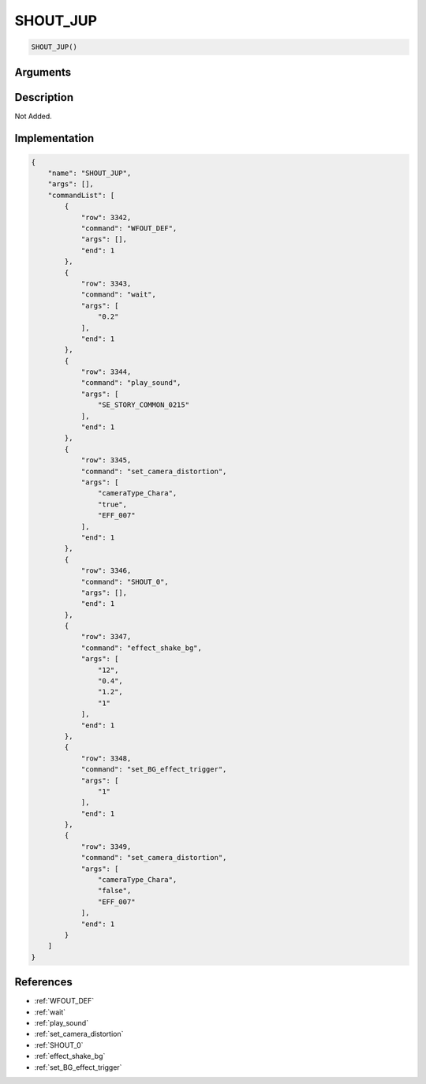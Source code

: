 .. _SHOUT_JUP:

SHOUT_JUP
========================

.. code-block:: text

	SHOUT_JUP()


Arguments
------------


Description
-------------

Not Added.

Implementation
-------------

.. code-block:: json

	{
	    "name": "SHOUT_JUP",
	    "args": [],
	    "commandList": [
	        {
	            "row": 3342,
	            "command": "WFOUT_DEF",
	            "args": [],
	            "end": 1
	        },
	        {
	            "row": 3343,
	            "command": "wait",
	            "args": [
	                "0.2"
	            ],
	            "end": 1
	        },
	        {
	            "row": 3344,
	            "command": "play_sound",
	            "args": [
	                "SE_STORY_COMMON_0215"
	            ],
	            "end": 1
	        },
	        {
	            "row": 3345,
	            "command": "set_camera_distortion",
	            "args": [
	                "cameraType_Chara",
	                "true",
	                "EFF_007"
	            ],
	            "end": 1
	        },
	        {
	            "row": 3346,
	            "command": "SHOUT_0",
	            "args": [],
	            "end": 1
	        },
	        {
	            "row": 3347,
	            "command": "effect_shake_bg",
	            "args": [
	                "12",
	                "0.4",
	                "1.2",
	                "1"
	            ],
	            "end": 1
	        },
	        {
	            "row": 3348,
	            "command": "set_BG_effect_trigger",
	            "args": [
	                "1"
	            ],
	            "end": 1
	        },
	        {
	            "row": 3349,
	            "command": "set_camera_distortion",
	            "args": [
	                "cameraType_Chara",
	                "false",
	                "EFF_007"
	            ],
	            "end": 1
	        }
	    ]
	}

References
-------------
* :ref:`WFOUT_DEF`
* :ref:`wait`
* :ref:`play_sound`
* :ref:`set_camera_distortion`
* :ref:`SHOUT_0`
* :ref:`effect_shake_bg`
* :ref:`set_BG_effect_trigger`
